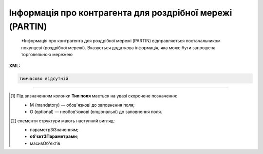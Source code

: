 ##########################################################################################################################
**Інформація про контрагента для роздрібної мережі (PARTIN)**
##########################################################################################################################

.. epigraph::

   *Інформація про контрагента для роздрібної мережі (PARTIN) відправляється постачальником покупцеві (роздрібної мережі). Вказується додаткова інформація, яка може бути запрошена торговельною мережею

**XML:**

.. code:: xml

   тимчасово відсутній

.. role:: orange

.. raw:: html

    <embed>
    <iframe src="https://docs.google.com/spreadsheets/d/e/2PACX-1vQxinOWh0XZPuImDPCyCo0wpZU89EAoEfEXkL-YFP0hoA5A27BfY5A35CZChtiddQ/pubhtml?gid=1414626018&single=true" width="1100" height="1650" frameborder="0" marginheight="0" marginwidth="0">Loading...</iframe>
    </embed>

-------------------------

.. [#] Під визначенням колонки **Тип поля** мається на увазі скорочене позначення:

   * M (mandatory) — обов'язкові до заповнення поля;
   * O (optional) — необов'язкові (опціональні) до заповнення поля.

.. [#] елементи структури мають наступний вигляд:

   * параметрЗіЗначенням;
   * **об'єктЗПараметрами**;
   * :orange:`масивОб'єктів`

.. data from table (remember to renew time to time)

   I	PARTIN			Початок документа
   1	NUMBER	M	Рядок (16)	Номер документа
   2	DATE	M	Дата (РРРР-ММ-ДД)	Дата
   3	CONTRACTNUMBER	M	Рядок (70)	Номер договору
   4	CONTRACTDATE	M	Дата (РРРР-ММ-ДД)	Дата договору
   5	HEAD			Початок основного блоку
   5.1	BUYER	M	Число (13)	GLN покупця
   5.2	SUPPLIER	M	Число (13)	GLN постачальника
   5.3	SENDER	M	Число (13)	GLN відправника
   5.4	RECIPIENT	M	Число (13)	GLN одержувача
   5.5	COMPANIES			Адреса компанії (початок блоку)
   5.5.1	PARTYQUALIFIER	M	Рядок (2)	Адреса компанії: СО - юридична, SU - фізична
   5.5.2	COMPANY	M	Число (13)	GLN магазину
   5.5.3	NAME	M	Рядок (35)	Назва магазину
   5.5.4	STREET	M	Рядок (70)	Вулиця
   5.5.5	BUILDING	M	Рядок (8)	Номер будівлі
   5.5.6	SECONDBUILDING	O	Рядок (8)	Номер другої будівлі (якщо компанія займає кілька будівель)
   5.5.7	FLATNUMBER	M	Рядок (8)	Номер офісу
   5.5.8	CITY	M	Рядок (35)	Місто
   5.5.9	ZIPCODE	M	Рядок (35)	Індекс
   5.5.10	COUNTRYCODE	M	Рядок (2)	Код країни
   5.5.11	FISCALNUMBER	M	Рядок (35)	ІПН
   5.5.12	REGISTRATIONNUMBER	M	Рядок (35)	Код ЄДРПОУ
   5.5.13	RCEO	M	Рядок (35)	ЗКПО
   5.5.14	SIC	M	Рядок (35)	ЗКГНГ
   5.5.15	GOVREFN	O	Рядок (35)	ОДРН
   5.5.16	OKVD	M	Рядок (35)	Код КОАТУУ
   5.5.17	EXECUTIVE			відповідальний співробітник
   5.5.18	SPECINST			
   5.5.19	CONTACTS			Контакти (початок блоку)
   5.5.19.1	CONTACTCODE	M	Рядок (2)	ОС - менеджер, SA - директор
   5.5.19.2	NAME	O	Рядок (35)	ПІБ
   5.5.19.3	EMAIL	M	Рядок (70)	Електронна пошта
   5.5.19.4	FAX	O	Рядок (35)	Факс
   5.5.19.5	TELEPHONE	O	Рядок (35)	Телефон
   5.5.19.6	ADDITIONALNUMBER	O	Рядок (35)	Додатковий номер
   5.5.19.7	MOBILENUMBER	O	Рядок (35)	Мобільний номер
   5.5.19.8	WWW	O	Рядок (70)	Сайт
   5.5.20	RETAILCONTACTS			Контакти з боку роздрібної мережі (початок блоку)
   5.5.20.1	NAME	М	Рядок (35)	ПІБ
   5.5.20.2	EMAIL	М	Рядок (70)	Електронна пошта
   5.5.21	CURRACCOUNT	М	Рядок (35)	Розрахунковий рахунок
   5.5.22	BENEFICIARY	М	Рядок (2)	Відомості про вигодонабувача: 1 - юридична особа, 2 - фізична особа, 3 - індивідуальний підприємець
   5.5.23	BANKNAMECODE	М	Рядок (35)	Банківський ідентифікаційний код (БИК)
   5.5.24	BANKINTID	М	Рядок (70)	Міжнародний код банку
   5.5.25	PERFORMERBANKNAME	М	Рядок (70)	Найменування банку
   5.5.26	IBLN	М	Рядок (35)	IBAN (міжнародний номер банківського рахунку; використовується при міжнародних розрахунках)
   5.5.27	COUNTRYNAME	М	Рядок (2)	Код країни банку
   5.5.28	CORRACCOUNT	М	Рядок (70)	Кореспондентський рахунок банку
   5.5.29	FINBENEFICIARY	М	Рядок (35)	Кінцевий бенефіціар (Кінцевий одержувач коштів)
   5.5.30	REGCAPITAL	М	Рядок (35)	Зареєстрований статутний капітал
   5.5.31	VALUECAPITAL	М	Рядок (35)	Величина статутного фонду
   5.5.32	PAIDCAPITAL	М	Рядок (35)	Сплачений статутний капітал
   5.5.33	REGDATE	М	Дата (РРРР-ММ-ДД)	Дата державної реєстрації
   5.5.34	REGNUMBER	М	Рядок (35)	Номер державної реєстрації
   5.5.35	NOTIFNAME	М	Рядок (35)	Найменування реєструючого органу
   5.5.36	REGPLACE	М	Рядок (35)	Місце реєстрації
   5.5.37	LICENSE			Ліцензія (початок блоку)
   5.5.37.1	LISTYPE	М	Рядок (2)	Тип ліцензії: IP - ліцензія на імпорт, TL - звільнення від податків, EX - ліцензія на експорт, AV - інша
   5.5.37.2	LICNUM	М	Рядок (35)	Номер ліцензії
   5.5.37.3	LICTYPE	М	Рядок (35)	Вид ліцензії
   5.5.37.4	LICDATE	М	Дата (РРРР-ММ-ДД)	Дата видачі ліцензії
   5.5.37.5	LICREGNUM	М	Рядок (35)	Реєстраційний номер
   5.5.37.6	LICSTART	М	Дата (РРРР-ММ-ДД)	Дата початку дії ліцензії
   5.5.37.7	LICEND	М	Дата (РРРР-ММ-ДД)	Дата закінчення дії ліцензії
   5.5.37.8	LICGIVEN	М	Рядок (70)	Ким видано ліцензію
   5.6	COMPANIES			Адреса компанії (початок блоку)
   5.6.1	PARTYQUALIFIER	М	Рядок (2)	Адреса компанії: СО - юридична, SU - фізична
   5.6.2	STREET	М	Рядок (35)	Вулиця
   5.6.3	BUILDING	М	Рядок (8)	Номер будівлі
   5.6.4	SECONDBUILDING	О	Рядок (8)	Номер другої будівлі (якщо компанія займає кілька будівель)
   5.6.5	FLATNUMBER	М	Рядок (8)	Номер квартири або офісу
   5.6.6	CITY	М	Рядок (35)	Місто
   5.6.7	ZIPCODE	М	Рядок (16)	Індекс
